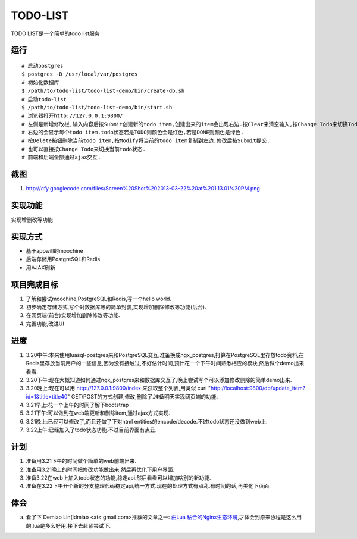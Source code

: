 ===========
 TODO-LIST
===========

TODO LIST是一个简单的todo list服务

运行
----
::
   
   # 启动postgres
   $ postgres -D /usr/local/var/postgres
   # 初始化数据库
   $ /path/to/todo-list/todo-list-demo/bin/create-db.sh 
   # 启动todo-list
   $ /path/to/todo-list/todo-list-demo/bin/start.sh
   # 浏览器打开http://127.0.0.1:9800/
   # 左侧是新增修改栏,输入内容后按Submit创建新的todo item,创建出来的item会出现右边.按Clear来清空输入,按Change Todo来切换Todo状态.
   # 右边的会显示每个todo item.todo状态若是TODO则颜色会是红色,若是DONE则颜色是绿色.
   # 按Delete按钮删除当前todo item,按Modify将当前的todo item复制到左边,修改后按Submit提交.
   # 也可以直接按Change Todo来切换当前todo状态.
   # 前端和后端全部通过ajax交互.

截图
----
1) http://cfy.googlecode.com/files/Screen%20Shot%202013-03-22%20at%201.13.01%20PM.png

实现功能
--------

实现增删改等功能

实现方式
--------
- 基于appwill的moochine
- 后端存储用PostgreSQL和Redis
- 用AJAX刷新

项目完成目标
------------

1) 了解和尝试moochine,PostgreSQL和Redis,写一个hello world.
2) 初步确定存储方式,写个对数据库等的简单封装,实现增加删除修改等功能(后台).
3) 在网页端(前台)实现增加删除修改等功能.
4) 完善功能,改进UI

进度
----
1) 3.20中午:本来使用luasql-postgres来和PostgreSQL交互,准备换成ngx_postgres,打算在PostgreSQL里存放todo资料,在Redis里存放当前用户的一些信息,因为没有接触过,不好估计时间,预计花一个下午时间熟悉相应的模块,然后做个demo出来看看.
2) 3.20下午:现在大概知道如何通过ngx_postgres来和数据库交互了,晚上尝试写个可以添加修改删除的简单demo出来.
3) 3.20晚上:现在可以用 http://127.0.0.1:9800/index 来获取整个列表,用类似 curl "http://localhost:9800/db/update_item?id=1&title=title40" GET/POST的方式创建,修改,删除了.准备明天实现网页端的功能.
4) 3.21早上:花一个上午的时间了解下bootstrap
5) 3.21下午:可以做到在web端更新和删除item,通过ajax方式实现.
6) 3.21晚上:已经可以修改了,而且还做了下对html entities的encode/decode.不过todo状态还没做到web上.
7) 3.22上午:已经加入了todo状态功能.不过目前界面有点丑.
   
计划
----
1) 准备用3.21下午的时间做个简单的web前端出来.
2) 准备用3.21晚上的时间把修改功能做出来,然后再优化下用户界面.
3) 准备3.22在web上加入todo状态的功能,稳定api.然后看看可以增加啥别的新功能.
4) 准备在3.22下午开个新的分支整理代码稳定api,统一方式.现在的处理方式有点乱.有时间的话,再美化下页面.

体会
----
a) 看了下 Demiao Lin(ldmiao <at< gmail.com>推荐的文章之一: `由Lua 粘合的Nginx生态环境`_,才体会到原来协程是这么用的,lua是多么好用.接下去赶紧尝试下.


   
.. _由Lua 粘合的Nginx生态环境: http://blog.zoomquiet.org/pyblosxom/oss/openresty-intro-2012-03-06-01-13.html
